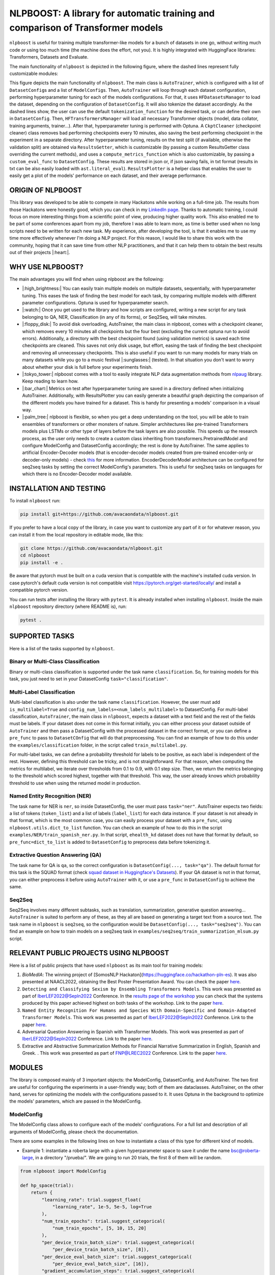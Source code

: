 
NLPBOOST: A library for automatic training and comparison of Transformer models
===============================================================================

``nlpboost`` is useful for training multiple transformer-like models for a bunch of datasets in one go, without writing much code or using too much time (the machine does the effort, not you). It is highly integrated with HuggingFace libraries: Transformers, Datasets and Evaluate.

The main functionality of ``nlpboost`` is depicted in the following figure, where the dashed lines represent fully customizable modules:


.. image:: ../imgs/nlpboost_diagram.png
   :target: ../imgs/nlpboost_diagram.png
   :width: 1400
   :alt: Diagram autotrainer


This figure depicts the main functionality of ``nlpboost``. The main class is ``AutoTrainer``\ , which is configured with a list of ``DatasetConfig``\ s and a list of ``ModelConfig``\ s. Then, ``AutoTrainer`` will loop through each dataset configuration, performing hyperparameter tuning for each of the models configurations. For that, it uses ``HFDatasetsManager`` to load the dataset, depending on the configuration of ``DatasetConfig``. It will also tokenize the dataset accordingly. As the dashed lines show, the user can use the default ``tokenization_function`` for the desired task, or can define their own in ``DatasetConfig``. Then, ``HFTransformersManager`` will load all necessary Transformer objects (model, data collator, training arguments, trainer...). After that, hyperparameter tuning is performed with Optuna. A ``CkptCleaner`` (checkpoint cleaner) class removes bad performing checkpoints every 10 minutes, also saving the best performing checkpoint in the experiment in a separate directory. After hyperparameter tuning, results on the test split (if available, otherwise the validation split) are obtained via ``ResultsGetter``\ , which is customizable (by passing a custom ResultsGetter class overriding the current methods), and uses a ``compute_metrics_function`` which is also customizable, by passing a ``custom_eval_func`` to ``DatasetConfig``. These results are stored in json or, if json saving fails, in txt format (results in txt can be also easily loaded with ``ast.literal_eval``\ ). ``ResultsPlotter`` is a helper class that enables the user to easily get a plot of the models' performance on each dataset, and their average performance. 

ORIGIN OF NLPBOOST
------------------

This library was developed to be able to compete in many Hackatons while working on a full-time job. The results from those Hackatons were honestly good, which you can check in my `LinkedIn page <https://www.linkedin.com/in/alejandro-vaca-serrano/>`_. Thanks to automatic training, I could focus on more interesting things from a scientific point of view, producing higher quality work. This also enabled me to be part of some conferences apart from my job, therefore I was able to learn more, as time is better used when no long scripts need to be written for each new task. My experience, after developing the tool, is that it enables me to use my time more effectively whenever I'm doing a NLP project. For this reason, I would like to share this work with the community, hoping that it can save time from other NLP practitioners, and that it can help them to obtain the best results out of their projects |:heart:|.

WHY USE NLPBOOST?
-----------------

The main advantages you will find when using nlpboost are the following:


* 
  |:high_brightness:| You can easily train multiple models on multiple datasets, sequentially, with hyperparameter tuning. This eases the task of finding the best model for each task, by comparing multiple models with different parameter configurations. Optuna is used for hyperparameter search.

* 
  |:watch:| Once you get used to the library and how scripts are configured, writing a new script for any task belonging to QA, NER, Classification (in any of its forms), or Seq2Seq, will take minutes.

* 
  |:floppy_disk:| To avoid disk overloading, AutoTrainer, the main class in nlpboost, comes with a checkpoint cleaner, which removes every 10 minutes all checkpoints but the four best (excluding the current optuna run to avoid errors). Additionally, a directory with the best checkpoint found (using validation metrics) is saved each time checkpoints are cleaned. This saves not only disk usage, but effort, easing the task of finding the best checkpoint and removing all unnecessary checkpoints. This is also useful if you want to run many models for many trials on many datasets while you go to a music festival |:sunglasses:| (tested). In that situation you don't want to worry about whether your disk is full before your experiments finish.

* 
  |:tokyo_tower:| nlpboost comes with a tool to easily integrate NLP data augmentation methods from `nlpaug <https://github.com/makcedward/nlpaug/>`_ library. Keep reading to learn how.

* 
  |:bar_chart:| Metrics on test after hyperparameter tuning are saved in a directory defined when initializing AutoTrainer. Additionally, with ResultsPlotter you can easily generate a beautiful graph depicting the comparison of the different models you have trained for a dataset. This is handy for presenting a models' comparison in a visual way.

* 
  |:palm_tree:| nlpboost is flexible, so when you get a deep understanding on the tool, you will be able to train ensembles of transformers or other monsters of nature. Simpler architectures like pre-trained Transformers models plus LSTMs or other type of layers before the task layers are also possible. This speeds up the research process, as the user only needs to create a custom class inheriting from transformers.PretrainedModel and configure ModelConfig and DatasetConfig accordingly; the rest is done by AutoTrainer. The same applies to artificial Encoder-Decoder models (that is encoder-decoder models created from pre-trained encoder-only or decoder-only models) - check `this <https://huggingface.co/docs/transformers/model_doc/encoder-decoder>`_ for more information. EncoderDecoderModel architecture can be configured for seq2seq tasks by setting the correct ModelConfig's parameters. This is useful for seq2seq tasks on languages for which there is no Encoder-Decoder model available.

INSTALLATION AND TESTING
------------------------

To install ``nlpboost`` run: 

.. code-block::

   pip install git+https://github.com/avacaondata/nlpboost.git

If you prefer to have a local copy of the library, in case you want to customize any part of it or for whatever reason, you can install it from the local repository in editable mode, like this:

.. code-block::

   git clone https://github.com/avacaondata/nlpboost.git
   cd nlpboost
   pip install -e .

Be aware that pytorch must be built on a cuda version that is compatible with the machine's installed cuda version. In case pytorch's default cuda version is not compatible visit https://pytorch.org/get-started/locally/ and install a compatible pytorch version.

You can run tests after installing the library with ``pytest``. It is already installed when installing ``nlpboost``. Inside the main ``nlpboost`` repository directory (where README is), run:

.. code-block::

   pytest .

SUPPORTED TASKS
---------------

Here is a list of the tasks supported by ``nlpboost``.

Binary or Multi-Class Classification
^^^^^^^^^^^^^^^^^^^^^^^^^^^^^^^^^^^^

Binary or multi-class classification is supported under the task name ``classification``. So, for training models for this task, you just need to set in your DatasetConfig ``task="classification"``. 

Multi-Label Classification
^^^^^^^^^^^^^^^^^^^^^^^^^^

Multi-label classification is also under the task name ``classification``. However, the user must add ``is_multilabel=True`` and ``config_num_labels=<num_labels_multilabel>`` to DatasetConfig. For multi-label classification, ``AutoTrainer``\ , the main class in ``nlpboost``\ , expects a dataset with a text field and the rest of the fields must be labels. If your dataset does not come in this format initially, you can either process your dataset outside of ``AutoTrainer`` and then pass a DatasetConfig with the processed dataset in the correct format, or you can define a ``pre_func`` to pass to ``DatasetCOnfig`` that will do that preprocessing. You can find an example of how to do this under the ``examples/classification`` folder, in the script called ``train_multilabel.py``. 

For multi-label tasks, we can define a probability threshold for labels to be positive, as each label is independent of the rest. However, defining this threshold can be tricky, and is not straightforward. For that reason, when computing the metrics for multilabel, we iterate over thresholds from 0.1 to 0.9, with 0.1 step size. Then, we return the metrics belonging to the threshold which scored highest, together with that threshold. This way, the user already knows which probability threshold to use when using the returned model in production.

Named Entity Recognition (NER)
^^^^^^^^^^^^^^^^^^^^^^^^^^^^^^

The task name for NER is ``ner``\ , so inside DatasetConfig, the user must pass ``task="ner"``. AutoTrainer expects two fields: a list of tokens (\ ``token_list``\ ) and a list of labels (\ ``label_list``\ ) for each data instance. If your dataset is not already in that format, which is the most common case, you can easily process your dataset with a ``pre_func``\ , using ``nlpboost.utils.dict_to_list`` function. You can check an example of how to do this in the script ``examples/NER/train_spanish_ner.py``. In that script, ``ehealth_kd`` dataset does not have that format by default, so ``pre_func=dict_to_list`` is added to ``DatasetConfig`` to preprocess data before tokenizing it.

Extractive Question Answering (QA)
^^^^^^^^^^^^^^^^^^^^^^^^^^^^^^^^^^

The task name for QA is ``qa``\ , so the correct configuration is ``DatasetConfig(..., task="qa")``. The default format for this task is the SQUAD format (check `squad dataset in Huggingface's Datasets <https://huggingface.co/datasets/squad>`_\ ). If your QA dataset is not in that format, you can either preprocess it before using ``AutoTrainer`` with it, or use a ``pre_func`` in ``DatasetConfig`` to achieve the same.

Seq2Seq
^^^^^^^

Seq2Seq involves many different subtasks, such as translation, summarization, generative question answering... ``AutoTrainer`` is suited to perform any of these, as they all are based on generating a target text from a source text. The task name in ``nlpboost`` is ``seq2seq``\ , so the configuration would be ``DatasetConfig(..., task="seq2seq")``. You can find an example on how to train models on a seq2seq task in ``examples/seq2seq/train_summarization_mlsum.py`` script.

RELEVANT PUBLIC PROJECTS USING NLPBOOST
---------------------------------------

Here is a list of public projects that have used ``nlpboost`` as its main tool for training models:


#. 
   `BioMedIA`: The winning project of [SomosNLP Hackaton](https://huggingface.co/hackathon-pln-es). It was also presented at NAACL2022, obtaining the Best Poster Presentation Award. You can check the paper `here <https://research.latinxinai.org/papers/naacl/2022/pdf/paper_06.pdf>`_.

#. 
   ``Detecting and Classifying Sexism by Ensembling Transformers Models``. This work was presented as part of IberLEF2022@Sepln2022 Conference. In the `results page of the workshop <http://nlp.uned.es/exist2022/#results>`_ you can check that the systems produced by this paper achieved highest on both tasks of the workshop. Link to the paper `here <https://ceur-ws.org/Vol-3202/exist-paper3.pdf>`_.

#. 
   ``Named Entity Recognition For Humans and Species With Domain-Specific and Domain-Adapted Transformer Models``. This work was presented as part of IberLEF2022@Sepln2022 Conference. Link to the paper `here <https://ceur-ws.org/Vol-3202/livingner-paper9.pdf>`_.

#. 
   Adversarial Question Answering in Spanish with Transformer Models. This work was presented as part of IberLEF2022@Sepln2022 Conference. Link to the paper `here <https://ceur-ws.org/Vol-3202/quales-paper3.pdf>`_.

#. 
   Extractive and Abstractive Summarization Methods for Financial Narrative Summarization in English, Spanish and Greek. . This work was presented as part of FNP@LREC2022 Conference. Link to the paper `here <https://aclanthology.org/2022.fnp-1.8.pdf>`_.

MODULES
-------

The library is composed mainly of 3 important objects: the ModelConfig, DatasetConfig, and AutoTrainer. The two first are useful for configuring the experiments in a user-friendly way; both of them are dataclasses. AutoTrainer, on the other hand, serves for optimizing the models with the configurations passed to it. It uses Optuna in the background to optimize the models' parameters, which are passed in the ModelConfig.

ModelConfig
^^^^^^^^^^^

The ModelConfig class allows to configure each of the models' configurations. For a full list and description of all arguments of ModelConfig, please check the documentation.

There are some examples in the following lines on how to instantiate a class of this type for different kind of models.


* Example 1: instantiate a roberta large with a given hyperparameter space to save it under the name bsc@roberta-large, in a directory "/prueba/". We are going to run 20 trials, the first 8 of them will be random.

.. code-block:: python

   from nlpboost import ModelConfig

   def hp_space(trial):
       return {
           "learning_rate": trial.suggest_float(
               "learning_rate", 1e-5, 5e-5, log=True
           ),
           "num_train_epochs": trial.suggest_categorical(
               "num_train_epochs", [5, 10, 15, 20]
           ),
           "per_device_train_batch_size": trial.suggest_categorical(
               "per_device_train_batch_size", [8]),
           "per_device_eval_batch_size": trial.suggest_categorical(
               "per_device_eval_batch_size", [16]),
           "gradient_accumulation_steps": trial.suggest_categorical(
               "gradient_accumulation_steps", [2, 4, 8, 16]),
           "warmup_ratio": trial.suggest_float(
               "warmup_ratio", 0.1, 0.10, log=True
           ),
           "weight_decay": trial.suggest_float(
               "weight_decay", 1e-2, 0.1, log=True
           ),
           "adam_epsilon": trial.suggest_float(
               "adam_epsilon", 1e-10, 1e-6, log=True
           ),
       }

   bsc_large_config = ModelConfig(
           name="PlanTL-GOB-ES/roberta-large-bne",
           save_name="bsc@roberta-large",
           hp_space=hp_space,
           save_dir="./test_trial/",
           n_trials=20, # number of optuna trials to run for optimizing hyperparameters.
           random_init_trials=8, # number of optuna random init trials (before the optimization algorithm drives the search)
           dropout_vals=[0.0], # dropout values for last layer to use.
           only_test=False, # whether to only test on test dataset (no prev train)
       )

Example 2: if the model we are configuring is aimed at doing a seq2seq task, we could configure it like this:

.. code-block:: python

   from transformers import Seq2SeqTrainer, MT5ForConditionalGeneration

   def tokenize_dataset(examples, tokenizer, dataset_config):
       inputs = ["question: {} context: {}".format(q, c) for q, c in zip(examples["question"], examples["context"])]
       targets = examples[dataset_config.label_col]
       model_inputs = tokenizer(inputs, max_length=1024 if tokenizer.model_max_length != 512 else 512, truncation=True)

       # Setup the tokenizer for targets
       with tokenizer.as_target_tokenizer():
           labels = tokenizer(targets, max_length=dataset_config.max_length_summary, padding=True, truncation=True)

       labels["input_ids"] = [
           [(l if l != tokenizer.pad_token_id else -100) for l in label] for label in labels["input_ids"]
       ]

       model_inputs["labels"] = labels["input_ids"]
       return model_inputs

   mt5_config = ModelConfig(
            name="google/mt5-base",
            save_name="mt5-base",
            hp_space=hp_space,
            num_beams=4,
            trainer_cls_summarization=Seq2SeqTrainer,
            model_cls_summarization=MT5ForConditionalGeneration,
            custom_tok_func=tokenize_dataset,
            only_test=False,
            **{
               "min_length_summary": 64,
               "max_length_summary": 360,
               "random_init_trials": 3,
               "n_trials": 1,
               "save_dir": "./example_seq2seq/"
            }
   )

DatasetConfig
^^^^^^^^^^^^^

Next we have the DatasetConfig class, aimed at configuring all the specifications of a dataset: the fields where data is located, how to process it, what kind of task it is, etc. For a full list of the parameters, please check the online documentation.

Here we will see different examples of how to create a DatasetConfig for different tasks. There are certain objects that are used in all the examples:

.. code-block:: python

   fixed_train_args = {
           "evaluation_strategy": "steps",
           "num_train_epochs": 10,
           "do_train": True,
           "do_eval": True,
           "logging_strategy": "steps",
           "eval_steps": 1,
           "save_steps": 1,
           "logging_steps": 1,
           "save_strategy": "steps",
           "save_total_limit": 2,
           "seed": 69,
           "fp16": False,
           "no_cuda": True,
           "dataloader_num_workers": 2,
           "load_best_model_at_end": True,
           "per_device_eval_batch_size": 16,
           "adam_epsilon": 1e-6,
           "adam_beta1": 0.9,
           "adam_beta2": 0.999,
           "max_steps": 1
       }


* Example 1: Create a config for Conll2002 dataset, loading it from the Hub:

.. code-block:: python

   from transformers import EarlyStoppingCallback
   from nlpboost import DatasetConfig


   conll2002_config = {
       "seed": 44,
       "direction_optimize": "maximize", # whether to maximize or minimize the metric_optimize.
       "metric_optimize": "eval_f1-score", # metric to optimize; must be returned by compute_metrics_func
       "callbacks": [EarlyStoppingCallback(1, 0.00001)], # callbacks
       "fixed_training_args": fixed_train_args, # fixed train args defined before
       "dataset_name": "conll2002", # the name for the dataset
       "alias": "conll2002", # the alias for our dataset
       "task": "ner", # the type of tasl
       "hf_load_kwargs": {"path": "conll2002", "name": "es"}, # this are the arguments we should pass to datasets.load_dataset
       "label_col": "ner_tags", # in this column we have the tags in list of labels format. 
   }

   conll2002_config = DatasetConfig(**conll2002_config) # Now we have it ready for training with AutoTrainer !


* Example 2: Create a config for MLSUM dataset (for summarization)

.. code-block:: python

   from transformers import EarlyStoppingCallback
   from nlpboost import DatasetConfig

   mlsum_config = {
           "seed": 44,
           "direction_optimize": "maximize",
           "metric_optimize": "eval_rouge2",
           "callbacks": [EarlyStoppingCallback(1, 0.00001)],
           "fixed_training_args": fixed_train_args,
           "dataset_name": "mlsum",
           "alias": "mlsum",
           "retrain_at_end": False,
           "task": "summarization",
           "hf_load_kwargs": {"path": "mlsum", "name": "es"},
           "label_col": "summary",
           "num_proc": 16
       }

   mlsum_config = DatasetConfig(**mlsum_config)


* Example 3: Create a config for a NER task which is in json format.

.. code-block:: python

   from transformers import EarlyStoppingCallback
   from nlpboost import DatasetConfig, joinpaths

   data_dir = "/home/loquesea/livingnerdata/"

   livingner1_config = {
       "seed": 44,
       "direction_optimize": "maximize",
       "metric_optimize": "eval_f1-score",
       "callbacks": [EarlyStoppingCallback(1, 0.00001)],
       "fixed_training_args": fixed_train_args,
       "dataset_name": "task1-complete@livingner",
       "alias": "task1-complete@livingner",
       "task": "ner",
       "split": False,
       "label_col": "ner_tags", # in this field of each json dict labels are located.
       "text_field": "token_list", # in this field of each json dict the tokens are located
       "files": {"train": joinpaths(data_dir, "task1_train_complete.json"),
               "validation": joinpaths(data_dir, "task1_val_complete.json"),
               "test": joinpaths(data_dir, "task1_val_complete.json")
       }
   }
   # these jsons must come in the form:
   # {
   # 'data': [
   #       {"token_list": [], "label_list": []},
   #   ]
   # }

   livingner1_config = DatasetConfig(**livingner1_config)

You can refer to the examples folder to see more ways of using DatasetConfig, as well as to understand the functionalities of it that are specific to a certain task.

AutoTrainer
^^^^^^^^^^^

AutoTrainer is the main class in ``nlpboost``\ , but is almost purely configured via lists of ``DatasetConfig`` and ``ModelConfig``. The full configuration of AutoTrainer, given that you already have a ``DatasetConfig`` and a ``ModelConfig``\ , would be the following:

.. code-block:: python

   from nlpboost import AutoTrainer

   autotrainer = AutoTrainer(
       dataset_configs=[dataset_config],
       model_configs=[model_config],
       metrics_dir="experiments_metrics",
       hp_search_mode="optuna",
       clean=True,
       metrics_cleaner="tmp_metrics_cleaner",
       use_auth_token=True,
   )
   all_results = autotrainer()

ADDITIONAL TOOLS
----------------

NLPAugPipeline
^^^^^^^^^^^^^^

This is a pipeline for data augmentation. With this, you can easily integrate `nlpaug <https://github.com/makcedward/nlpaug/>`_ into your datasets from Huggingface, in an easy way. Below there is an example of how to build a pipeline that will be applied over the dataset with different data augmentation methods.
In the below example, 10% of the examples are augmented with contextual word embeddings in inserting mode (that is, a word from the language model is inserted somewhere in the text); 15% are augmented with the same type of augmenter but substituting the words instead of inserting them. Moreover, we also use a backtranslation augmenter over 20% of the examples, translating them to german and then back to english.
If you want more information on how to use and configure each of these augmenters, just check `this notebook <https://github.com/makcedward/nlpaug/blob/master/example/textual_augmenter.ipynb>`_.

.. code-block:: python

   from datasets import load_dataset
   from nlpboost.augmentation import NLPAugPipeline, NLPAugConfig

   dataset = load_dataset("ade_corpus_v2", "Ade_corpus_v2_classification")

   dataset = dataset["train"].select(range(100))

   steps = [
       NLPAugConfig(name="contextual_w_e", proportion=0.1, aug_kwargs={"model_path": "bert-base-cased", "action": "insert", "device":"cuda"}),
       NLPAugConfig(name="contextual_w_e", proportion=0.15, aug_kwargs={"model_path": "bert-base-cased", "action": "substitute", "device": "cuda"}),
       NLPAugConfig(
           name="backtranslation", proportion=0.2, aug_kwargs={"from_model_name": "facebook/wmt19-en-de", "to_model_name": "facebook/wmt19-de-en"}
       ),
   ]
   aug_pipeline = NLPAugPipeline(steps=steps)
   augmented_dataset = dataset.map(aug_pipeline.augment, batched=True)

It is already integrated with AutoTrainer via the DatasetConfig, as shown below.

.. code-block:: python

   from nlpboost import DatasetConfig, ModelConfig, AutoTrainer
   from nlpboost.augmentation import NLPAugConfig
   from nlpboost.default_param_spaces import hp_space_base

   augment_steps = [
       NLPAugConfig(name="contextual_w_e", proportion=0.3, aug_kwargs={"model_path": "bert-base-cased", "action": "insert", "device":"cuda"}),
       NLPAugConfig(name="contextual_w_e", proportion=0.3, aug_kwargs={"model_path": "bert-base-cased", "action": "substitute", "device": "cuda"}),
       NLPAugConfig(
           name="backtranslation", proportion=0.3, aug_kwargs={"from_model_name": "Helsinki-NLP/opus-mt-es-en", "to_model_name": "Helsinki-NLP/opus-mt-en-es", "device": "cuda"}
       ),
   ]

   data_config = DatasetConfig(
       **{
           "hf_load_kwargs": {"path": "ade_corpus_v2", "name": "Ade_corpus_v2_classification"},
           "task": "classification",
           # we would put many other parameters here.
           "augment_data": True,
           "data_augmentation_steps": augment_steps
       }
   )

   # now we can create a model and train it over this dataset with data augmentation.

   model_config = ModelConfig(
       name="bert-base-uncased",
       save_name="bert_prueba",
       hp_space = hp_space_base, # we would have to define this object before.
       n_trials=10,
       random_init_trials=5
   )

   autotrainer = AutoTrainer(
       model_configs = [model_config],
       dataset_configs = [data_config]
   )

   autotrainer()

In this way, we are using the pipeline to internally augment data before training, therefore we will increment the amount of training data, without modifying the validation and test subsets.
